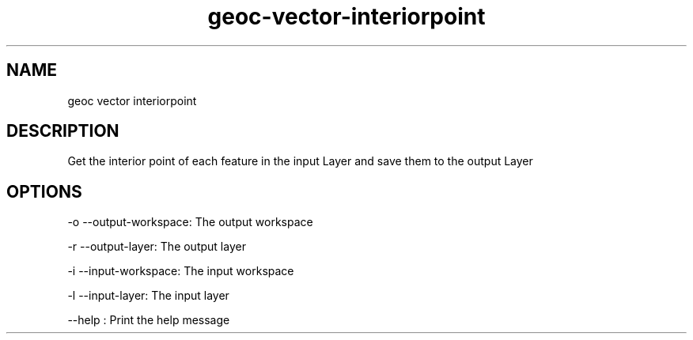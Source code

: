 .TH "geoc-vector-interiorpoint" "1" "5 May 2013" "version 0.1"
.SH NAME
geoc vector interiorpoint
.SH DESCRIPTION
Get the interior point of each feature in the input Layer and save them to the output Layer
.SH OPTIONS
-o --output-workspace: The output workspace
.PP
-r --output-layer: The output layer
.PP
-i --input-workspace: The input workspace
.PP
-l --input-layer: The input layer
.PP
--help : Print the help message
.PP
